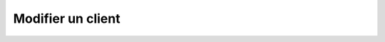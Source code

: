 Modifier un client
==================

.. http:patch:: /api/clients/(string:client_name)

   Met à jour le client demandé avec les informations renseignées en JSON.
   Les champs non-spécifiés resteront inchangés.

   :reqheader Authorization: Les identifiants de l'utilisateur

   :reqjson string name: Le nom du client.
   :reqjson string protocol: Le protocole du client.
   :reqjson string localAddress: L'adresse locale du client (en format [adresse:port])
   :reqjson object protoConfig: La configuration du client encodé sous forme
      d'un objet JSON. Cet objet dépend du protocole.
   :reqjson number nbOfAttempts: Le nombre de fois qu'un transfert effectué avec
      ce client sera retenté automatiquement en cas d'échec.
   :reqjson number firstRetryDelay: Le délai (en secondes) entre la tentative
      originale d'un transfert et la première reprise automatique.
   :reqjson number retryIncrementFactor: Le facteur par lequel le délai ci-dessus
      est multiplié à chaque nouvelle tentative d'un transfert donné.

   :statuscode 201: Le client a été modifié avec succès
   :statuscode 400: Un ou plusieurs des paramètres du client sont invalides
   :statuscode 401: Authentification d'utilisateur invalide
   :statuscode 404: Le client demandé n'existe pas

   :resheader Location: Le chemin d'accès au client modifié.


   |

   **Exemple de requête**

      .. code-block:: http

         PATCH https://my_waarp_gateway.net/api/clients/sftp_client HTTP/1.1
         Authorization: Basic QWxhZGRpbjpvcGVuIHNlc2FtZQ==
         Content-Type: application/json
         Content-Length: 148

         {
           "name": "new_sftp_client",
           "protocol": "sftp",
           "localAddress": "0.0.0.0:2223",
           "protoConfig": {}
         }

   **Exemple de réponse**

      .. code-block:: http

         HTTP/1.1 201 CREATED
         Location: https://my_waarp_gateway.net/api/clients/new_sftp_client